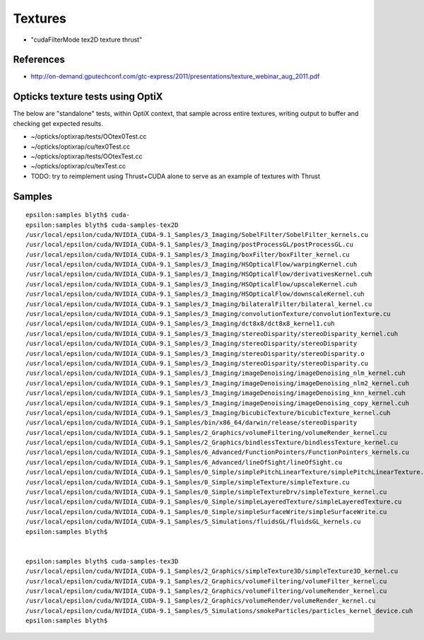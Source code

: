 Textures 
===========

* "cudaFilterMode tex2D texture thrust"



References
-------------

* http://on-demand.gputechconf.com/gtc-express/2011/presentations/texture_webinar_aug_2011.pdf


Opticks texture tests using OptiX
-----------------------------------

The below are "standalone" tests, within OptiX context, that 
sample across entire textures, writing output to buffer and 
checking get expected results. 

* ~/opticks/optixrap/tests/OOtex0Test.cc
* ~/opticks/optixrap/cu/tex0Test.cc

* ~/opticks/optixrap/tests/OOtexTest.cc
* ~/opticks/optixrap/cu/texTest.cc

* TODO: try to reimplement using Thrust+CUDA alone to serve as an example of textures with Thrust 




Samples
---------

::

    epsilon:samples blyth$ cuda-
    epsilon:samples blyth$ cuda-samples-tex2D
    /usr/local/epsilon/cuda/NVIDIA_CUDA-9.1_Samples/3_Imaging/SobelFilter/SobelFilter_kernels.cu
    /usr/local/epsilon/cuda/NVIDIA_CUDA-9.1_Samples/3_Imaging/postProcessGL/postProcessGL.cu
    /usr/local/epsilon/cuda/NVIDIA_CUDA-9.1_Samples/3_Imaging/boxFilter/boxFilter_kernel.cu
    /usr/local/epsilon/cuda/NVIDIA_CUDA-9.1_Samples/3_Imaging/HSOpticalFlow/warpingKernel.cuh
    /usr/local/epsilon/cuda/NVIDIA_CUDA-9.1_Samples/3_Imaging/HSOpticalFlow/derivativesKernel.cuh
    /usr/local/epsilon/cuda/NVIDIA_CUDA-9.1_Samples/3_Imaging/HSOpticalFlow/upscaleKernel.cuh
    /usr/local/epsilon/cuda/NVIDIA_CUDA-9.1_Samples/3_Imaging/HSOpticalFlow/downscaleKernel.cuh
    /usr/local/epsilon/cuda/NVIDIA_CUDA-9.1_Samples/3_Imaging/bilateralFilter/bilateral_kernel.cu
    /usr/local/epsilon/cuda/NVIDIA_CUDA-9.1_Samples/3_Imaging/convolutionTexture/convolutionTexture.cu
    /usr/local/epsilon/cuda/NVIDIA_CUDA-9.1_Samples/3_Imaging/dct8x8/dct8x8_kernel1.cuh
    /usr/local/epsilon/cuda/NVIDIA_CUDA-9.1_Samples/3_Imaging/stereoDisparity/stereoDisparity_kernel.cuh
    /usr/local/epsilon/cuda/NVIDIA_CUDA-9.1_Samples/3_Imaging/stereoDisparity/stereoDisparity
    /usr/local/epsilon/cuda/NVIDIA_CUDA-9.1_Samples/3_Imaging/stereoDisparity/stereoDisparity.o
    /usr/local/epsilon/cuda/NVIDIA_CUDA-9.1_Samples/3_Imaging/stereoDisparity/stereoDisparity.cu
    /usr/local/epsilon/cuda/NVIDIA_CUDA-9.1_Samples/3_Imaging/imageDenoising/imageDenoising_nlm_kernel.cuh
    /usr/local/epsilon/cuda/NVIDIA_CUDA-9.1_Samples/3_Imaging/imageDenoising/imageDenoising_nlm2_kernel.cuh
    /usr/local/epsilon/cuda/NVIDIA_CUDA-9.1_Samples/3_Imaging/imageDenoising/imageDenoising_knn_kernel.cuh
    /usr/local/epsilon/cuda/NVIDIA_CUDA-9.1_Samples/3_Imaging/imageDenoising/imageDenoising_copy_kernel.cuh
    /usr/local/epsilon/cuda/NVIDIA_CUDA-9.1_Samples/3_Imaging/bicubicTexture/bicubicTexture_kernel.cuh
    /usr/local/epsilon/cuda/NVIDIA_CUDA-9.1_Samples/bin/x86_64/darwin/release/stereoDisparity
    /usr/local/epsilon/cuda/NVIDIA_CUDA-9.1_Samples/2_Graphics/volumeFiltering/volumeRender_kernel.cu
    /usr/local/epsilon/cuda/NVIDIA_CUDA-9.1_Samples/2_Graphics/bindlessTexture/bindlessTexture_kernel.cu
    /usr/local/epsilon/cuda/NVIDIA_CUDA-9.1_Samples/6_Advanced/FunctionPointers/FunctionPointers_kernels.cu
    /usr/local/epsilon/cuda/NVIDIA_CUDA-9.1_Samples/6_Advanced/lineOfSight/lineOfSight.cu
    /usr/local/epsilon/cuda/NVIDIA_CUDA-9.1_Samples/0_Simple/simplePitchLinearTexture/simplePitchLinearTexture.cu
    /usr/local/epsilon/cuda/NVIDIA_CUDA-9.1_Samples/0_Simple/simpleTexture/simpleTexture.cu
    /usr/local/epsilon/cuda/NVIDIA_CUDA-9.1_Samples/0_Simple/simpleTextureDrv/simpleTexture_kernel.cu
    /usr/local/epsilon/cuda/NVIDIA_CUDA-9.1_Samples/0_Simple/simpleLayeredTexture/simpleLayeredTexture.cu
    /usr/local/epsilon/cuda/NVIDIA_CUDA-9.1_Samples/0_Simple/simpleSurfaceWrite/simpleSurfaceWrite.cu
    /usr/local/epsilon/cuda/NVIDIA_CUDA-9.1_Samples/5_Simulations/fluidsGL/fluidsGL_kernels.cu
    epsilon:samples blyth$ 


    epsilon:samples blyth$ cuda-samples-tex3D
    /usr/local/epsilon/cuda/NVIDIA_CUDA-9.1_Samples/2_Graphics/simpleTexture3D/simpleTexture3D_kernel.cu
    /usr/local/epsilon/cuda/NVIDIA_CUDA-9.1_Samples/2_Graphics/volumeFiltering/volumeFilter_kernel.cu
    /usr/local/epsilon/cuda/NVIDIA_CUDA-9.1_Samples/2_Graphics/volumeFiltering/volumeRender_kernel.cu
    /usr/local/epsilon/cuda/NVIDIA_CUDA-9.1_Samples/2_Graphics/volumeRender/volumeRender_kernel.cu
    /usr/local/epsilon/cuda/NVIDIA_CUDA-9.1_Samples/5_Simulations/smokeParticles/particles_kernel_device.cuh
    epsilon:samples blyth$ 

